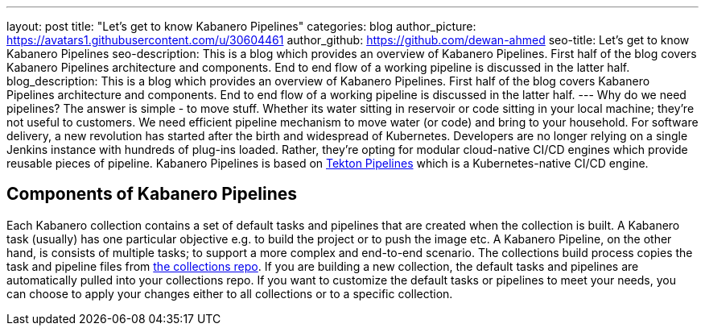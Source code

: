 
---
layout: post
title: "Let's get to know Kabanero Pipelines"
categories: blog
author_picture: https://avatars1.githubusercontent.com/u/30604461
author_github: https://github.com/dewan-ahmed
seo-title: Let's get to know Kabanero Pipelines
seo-description: This is a blog which provides an overview of Kabanero Pipelines. First half of the blog covers Kabanero Pipelines architecture and components. End to end flow of a working pipeline is discussed in the latter half.
blog_description: This is a blog which provides an overview of Kabanero Pipelines. First half of the blog covers Kabanero Pipelines architecture and components. End to end flow of a working pipeline is discussed in the latter half.
---
Why do we need pipelines? The answer is simple - to move stuff. Whether its water sitting in reservoir or code sitting in your local machine; they're not useful to customers. We need efficient pipeline mechanism to move water (or code) and bring to your household. For software delivery, a new revolution has started after the birth and widespread of Kubernetes. Developers are no longer relying on a single Jenkins instance with hundreds of plug-ins loaded. Rather, they're opting for modular cloud-native CI/CD engines which provide reusable pieces of pipeline. Kabanero Pipelines is based on link:https://github.com/tektoncd/pipeline/tree/master/docs#usage[Tekton Pipelines] which is a Kubernetes-native CI/CD engine. 

== Components of Kabanero Pipelines

Each Kabanero collection contains  a set of default tasks and pipelines that are created when the collection is built. A Kabanero task (usually) has one particular objective e.g. to build the project or to push the image etc. A Kabanero Pipeline, on the other hand, is consists of multiple tasks; to support a more complex and end-to-end scenario. The collections build process copies the task and pipeline files from link:https://github.com/kabanero-io/collections/tree/master/incubator/common/pipelines/default[the collections repo]. If you are building a new collection, the default tasks and pipelines are automatically pulled into your collections repo. If you want to customize the default tasks or pipelines to meet your needs, you can choose to apply your changes either to all collections or to a specific collection.  

